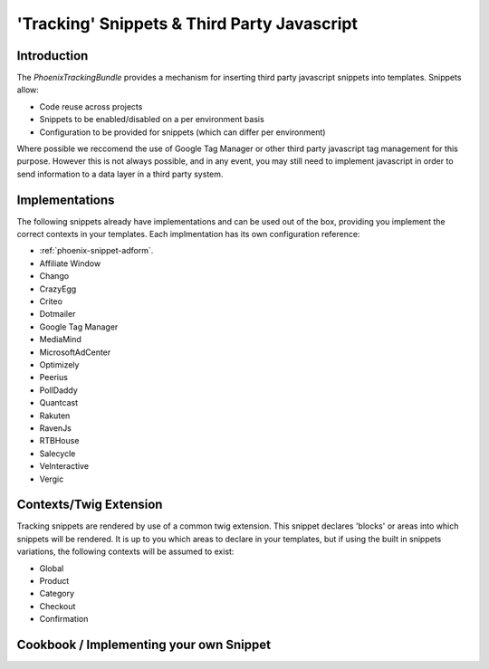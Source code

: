'Tracking' Snippets & Third Party Javascript
=======

Introduction
------------

The `PhoenixTrackingBundle` provides a mechanism for inserting third party javascript snippets into templates. Snippets allow:

- Code reuse across projects
- Snippets to be enabled/disabled on a per environment basis
- Configuration to be provided for snippets (which can differ per environment)

Where possible we reccomend the use of Google Tag Manager or other third party javascript tag management for this purpose. However this is not always possible, and in any event, you may still need to implement javascript in order to send information to a data layer in a third party system.

Implementations
---------------

The following snippets already have implementations and can be used out of the box, providing you implement the correct contexts in your templates. Each implmentation has its own configuration reference:

- :ref:`phoenix-snippet-adform`.
- Affiliate Window
- Chango
- CrazyEgg
- Criteo
- Dotmailer
- Google Tag Manager
- MediaMind
- MicrosoftAdCenter
- Optimizely
- Peerius
- PollDaddy
- Quantcast
- Rakuten
- RavenJs
- RTBHouse
- Salecycle
- VeInteractive
- Vergic

Contexts/Twig Extension
-----------------------

Tracking snippets are rendered by use of a common twig extension. This snippet declares 'blocks' or areas into which snippets will be rendered. It is up to you which areas to declare in your templates, but if using the built in snippets variations, the following contexts will be assumed to exist:

- Global
- Product
- Category
- Checkout
- Confirmation

Cookbook / Implementing your own Snippet
--------

